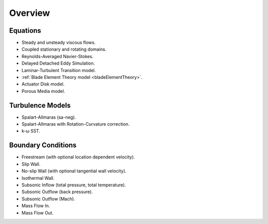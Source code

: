 .. _capabilities:

.. |omega|    unicode:: U+03C9 .. OMEGA SIGN
   :ltrim:

Overview
============

Equations
---------

- Steady and unsteady viscous flows.
- Coupled stationary and rotating domains.
- Reynolds-Averaged Navier-Stokes.
- Delayed Detached Eddy Simulation.
- Laminar-Turbulent Transition model.
- :ref:`Blade Element Theory model <bladeElementTheory>`.
- Actuator Disk model.
- Porous Media model.

Turbulence Models
-----------------

- Spalart-Allmaras (sa-neg).
- Spalart-Allmaras with Rotation-Curvature correction.
- k- |omega| SST. 

Boundary Conditions
-------------------

- Freestream (with optional location dependent velocity).
- Slip Wall.
- No-slip Wall (with optional tangential wall velocity).
- Isothermal Wall.
- Subsonic Inflow (total pressure, total temperature).
- Subsonic Outflow (back pressure).
- Subsonic Outflow (Mach).
- Mass Flow In.
- Mass Flow Out.
